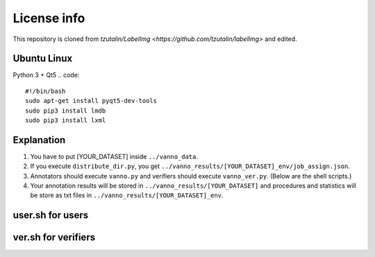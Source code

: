 License info
========

This repository is cloned from `tzutalin/LabelImg <https://github.com/tzutalin/labelImg>` and edited.

Ubuntu Linux
^^^^^^^^^^^^
Python 3 + Qt5
.. code::
    #!/bin/bash
    sudo apt-get install pyqt5-dev-tools
    sudo pip3 install lmdb
    sudo pip3 install lxml


Explanation
^^^^^^^^^^^
1. You have to put [YOUR_DATASET] inside ``../vanno_data``.

2. If you execute ``distribute_dir.py``, you get ``../vanno_results/[YOUR_DATASET]_env/job_assign.json``.

3. Annotators should execute ``vanno.py`` and verifiers should execute ``vanno_ver.py``. (Below are the shell scripts.)

4. Your annotation results will be stored in ``../vanno_results/[YOUR_DATASET]`` and procedures and statistics will be store as txt files in ``../vanno_results/[YOUR_DATASET]_env``.


user.sh for users
^^^^^^^^^^^^^^^^^
.. code::
    #!/bin/bash
    sudo umount -f ~/Desktop/server
    sudo sshfs -o allow_other vdo-server@192.168.0.142:/home/vdo-server/Annotation ~/Desktop/server
    cd ~/Desktop/server/vanno
    python3 vanno.py


ver.sh for verifiers
^^^^^^^^^^^^^^^^^^^^
.. code::
    #!/bin/bash
    sudo umount -f ~/Desktop/server
    sudo sshfs -o allow_other vdo-server@192.168.0.142:/home/vdo-server/Annotation ~/Desktop/server
    cd ~/Desktop/server/vanno
    python3 vanno_ver.py